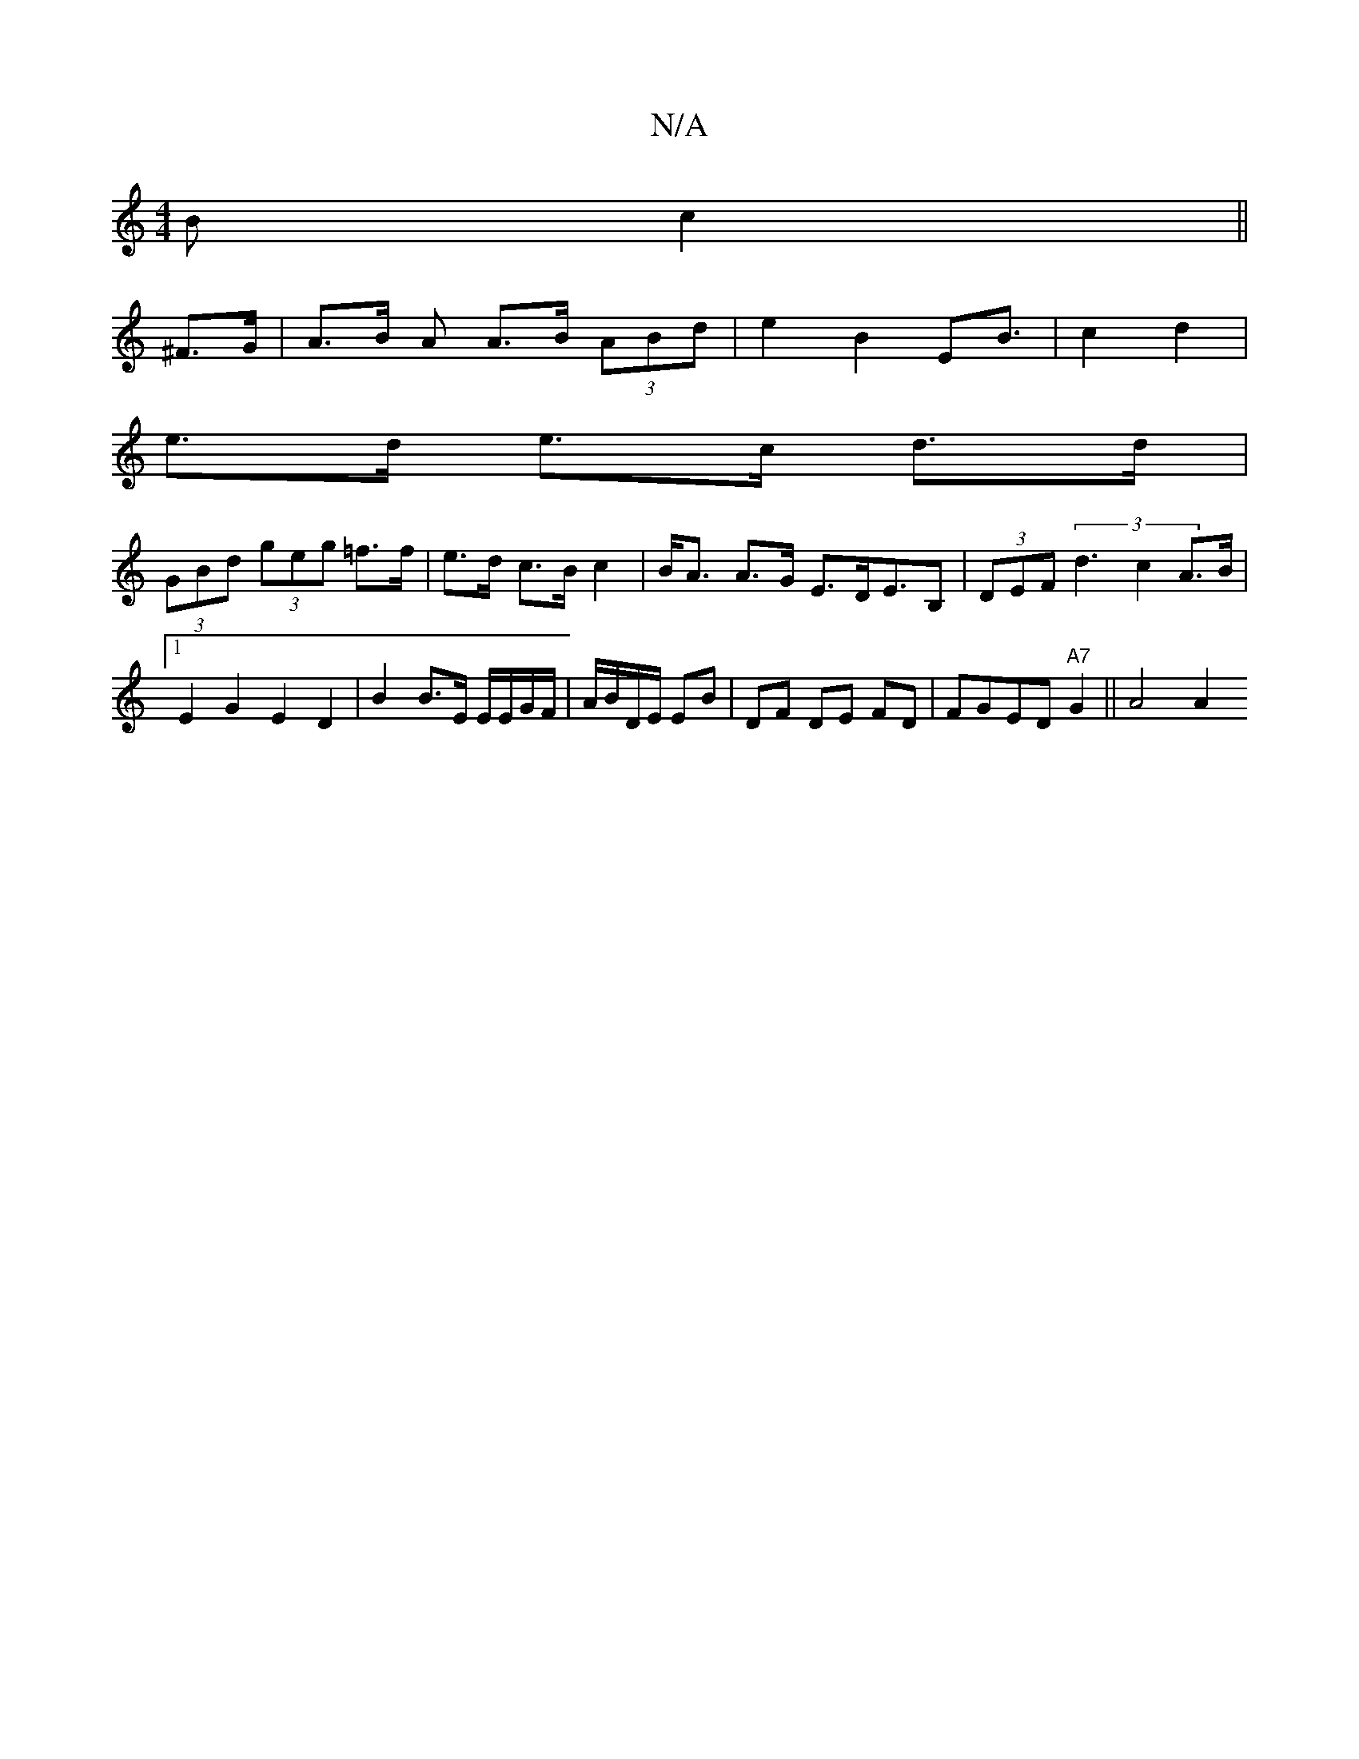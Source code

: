 X:1
T:N/A
M:4/4
R:N/A
K:Cmajor
 B c2 ||
^F>G|A>B A A>B (3ABd|e2-B2EB|>c4 d2 |
e>d e>c d>d |
(3GBd (3geg =f>f | e>d c>B c2 | B<A A>G E>DE>B,2|(3DEF (3d3c2 A>B |1 E2 G2 E2 D2|B2 B>E E/E/G/F/|A/B/D/E/ EB | DF DE FD | FGED"A7"G2||A4 A2